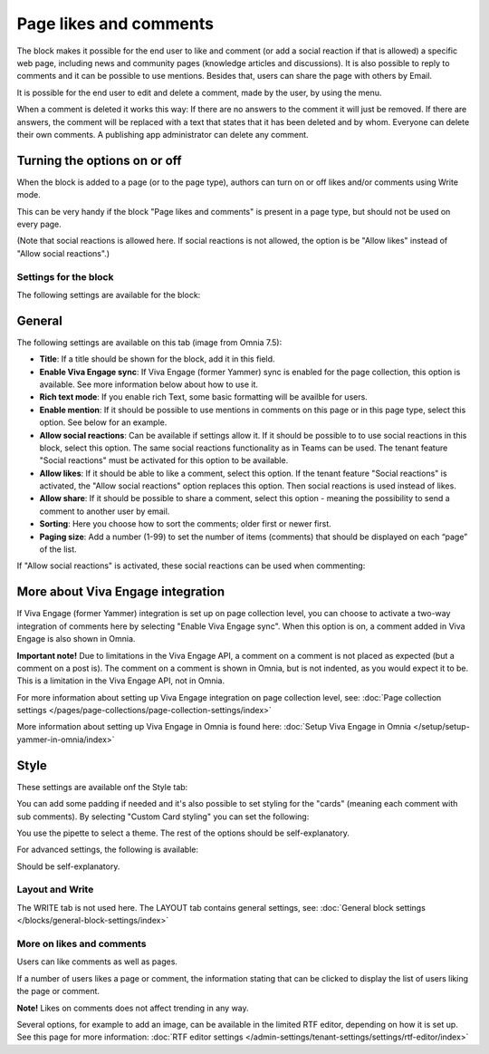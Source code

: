 Page likes and comments
===========================================

The block makes it possible for the end user to like and comment (or add a social reaction if that is allowed) a specific web page, including news and community pages (knowledge articles and discussions). It is also possible to reply to comments and it can be possible to use mentions. Besides that, users can share the page with others by Email.

.. image:: comments-and-likes-v75.png

It is possible for the end user to edit and delete a comment, made by the user, by using the menu. 

.. image:: comments-and-likes-pen-v75.png

When a comment is deleted it works this way: If there are no answers to the comment it will just be removed. If there are answers, the  comment will be replaced with a text that states that it has been deleted and by whom. Everyone can delete their own comments. A publishing app administrator can delete any comment. 

Turning the options on or off
-------------------------------
When the block is added to a page (or to the page type), authors can turn on or off likes and/or comments using Write mode.

.. image:: page-likes-author-v75.png

This can be very handy if the block "Page likes and comments" is present in a page type, but should not be used on every page.

(Note that social reactions is allowed here. If social reactions is not allowed, the option is be "Allow likes" instead of "Allow social reactions".)

Settings for the block
************************
The following settings are available for the block:

.. image:: comments-and-likes-settings-all-v75.png

General
----------
The following settings are available on this tab (image from Omnia 7.5):

.. image:: likes-general-v75-2.png

+ **Title**: If a title should be shown for the block, add it in this field. 
+ **Enable Viva Engage sync**: If Viva Engage (former Yammer) sync is enabled for the page collection, this option is available. See more information below about how to use it.
+ **Rich text mode**: If you enable rich Text, some basic formatting will be availble for users.          
+ **Enable mention**: If it should be possible to use mentions in comments on this page or in this page type, select this option. See below for an example.
+ **Allow social reactions**: Can be available if settings allow it. If it should be possible to to use social reactions in this block, select this option. The same social reactions functionality as in Teams can be used. The tenant feature "Social reactions" must be activated for this option to be available.
+ **Allow likes**: If it should be able to like a comment, select this option. If the tenant feature "Social reactions" is activated, the "Allow social reactions" option replaces this option. Then social reactions is used instead of likes.
+ **Allow share**: If it should be possible to share a comment, select this option - meaning the possibility to send a comment to another user by email.
+ **Sorting**: Here you choose how to sort the comments; older first or newer first.
+ **Paging size**: Add a number (1-99) to set the number of items (comments) that should be displayed on each “page” of the list.

If "Allow social reactions" is activated, these social reactions can be used when commenting:

.. image:: comment-social-v75.png

More about Viva Engage integration
-------------------------------------
If Viva Engage (former Yammer) integration is set up on page collection level, you can choose to activate a two-way integration of comments here by selecting "Enable Viva Engage sync". When this option is on, a comment added in Viva Engage is also shown in Omnia.

**Important note!** Due to limitations in the Viva Engage API, a comment on a comment is not placed as expected (but a comment on a post is). The comment on a comment is shown in Omnia, but is not indented, as you would expect it to be. This is a limitation in the Viva Engage API, not in Omnia.

For more information about setting up Viva Engage integration on page collection level, see: :doc:`Page collection settings </pages/page-collections/page-collection-settings/index>`

More information about setting up Viva Engage in Omnia is found here: :doc:`Setup Viva Engage in Omnia </setup/setup-yammer-in-omnia/index>`

Style
----------
These settings are available onf the Style tab:

.. image:: likes-65-style-v75.png

You can add some padding if needed and it's also possible to set styling for the "cards" (meaning each comment with sub comments). By selecting "Custom Card styling" you can set the following:

.. image:: likes-67-style-card-v75.png

You use the pipette to select a theme. The rest of the options should be self-explanatory.

For advanced settings, the following is available:

.. image:: likes-65-style-card-advanced-v75.png

Should be self-explanatory.

Layout and Write
*********************
The WRITE tab is not used here. The LAYOUT tab contains general settings, see: :doc:`General block settings </blocks/general-block-settings/index>`

More on likes and comments
***************************
Users can like comments as well as pages.

If a number of users likes a page or comment, the information stating that can be clicked to display the list of users liking the page or comment.

**Note!** Likes on comments does not affect trending in any way.

Several options, for example to add an image, can be available in the limited RTF editor, depending on how it is set up. See this page for more information: :doc:`RTF editor settings </admin-settings/tenant-settings/settings/rtf-editor/index>`

